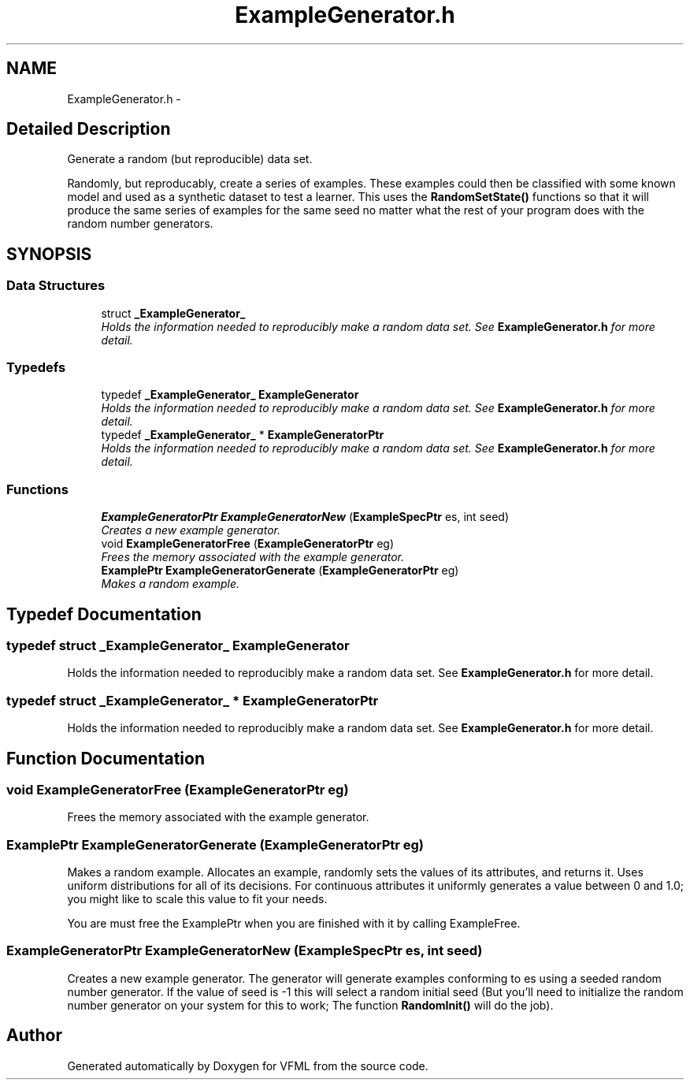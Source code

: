 .TH "ExampleGenerator.h" 3 "28 Jul 2003" "VFML" \" -*- nroff -*-
.ad l
.nh
.SH NAME
ExampleGenerator.h \- 
.SH "Detailed Description"
.PP 
Generate a random (but reproducible) data set. 

Randomly, but reproducably, create a series of examples. These examples could then be classified with some known model and used as a synthetic dataset to test a learner. This uses the \fBRandomSetState()\fP functions so that it will produce the same series of examples for the same seed no matter what the rest of your program does with the random number generators.
.PP
.SH SYNOPSIS
.br
.PP
.SS "Data Structures"

.in +1c
.ti -1c
.RI "struct \fB_ExampleGenerator_\fP"
.br
.RI "\fIHolds the information needed to reproducibly make a random data set. See \fBExampleGenerator.h\fP for more detail. \fP"
.in -1c
.SS "Typedefs"

.in +1c
.ti -1c
.RI "typedef \fB_ExampleGenerator_\fP \fBExampleGenerator\fP"
.br
.RI "\fIHolds the information needed to reproducibly make a random data set. See \fBExampleGenerator.h\fP for more detail. \fP"
.ti -1c
.RI "typedef \fB_ExampleGenerator_\fP * \fBExampleGeneratorPtr\fP"
.br
.RI "\fIHolds the information needed to reproducibly make a random data set. See \fBExampleGenerator.h\fP for more detail. \fP"
.in -1c
.SS "Functions"

.in +1c
.ti -1c
.RI "\fBExampleGeneratorPtr\fP \fBExampleGeneratorNew\fP (\fBExampleSpecPtr\fP es, int seed)"
.br
.RI "\fICreates a new example generator. \fP"
.ti -1c
.RI "void \fBExampleGeneratorFree\fP (\fBExampleGeneratorPtr\fP eg)"
.br
.RI "\fIFrees the memory associated with the example generator. \fP"
.ti -1c
.RI "\fBExamplePtr\fP \fBExampleGeneratorGenerate\fP (\fBExampleGeneratorPtr\fP eg)"
.br
.RI "\fIMakes a random example. \fP"
.in -1c
.SH "Typedef Documentation"
.PP 
.SS "typedef struct \fB_ExampleGenerator_\fP  \fBExampleGenerator\fP"
.PP
Holds the information needed to reproducibly make a random data set. See \fBExampleGenerator.h\fP for more detail. 
.SS "typedef struct \fB_ExampleGenerator_\fP * \fBExampleGeneratorPtr\fP"
.PP
Holds the information needed to reproducibly make a random data set. See \fBExampleGenerator.h\fP for more detail. 
.SH "Function Documentation"
.PP 
.SS "void ExampleGeneratorFree (\fBExampleGeneratorPtr\fP eg)"
.PP
Frees the memory associated with the example generator. 
.SS "\fBExamplePtr\fP ExampleGeneratorGenerate (\fBExampleGeneratorPtr\fP eg)"
.PP
Makes a random example. Allocates an example, randomly sets the values of its attributes, and returns it. Uses uniform distributions for all of its decisions. For continuous attributes it uniformly generates a value between 0 and 1.0; you might like to scale this value to fit your needs.
.PP
You are must free the ExamplePtr when you are finished with it by calling ExampleFree. 
.SS "\fBExampleGeneratorPtr\fP ExampleGeneratorNew (\fBExampleSpecPtr\fP es, int seed)"
.PP
Creates a new example generator. The generator will generate examples conforming to es using a seeded random number generator. If the value of seed is -1 this will select a random initial seed (But you'll need to initialize the random number generator on your system for this to work; The function \fBRandomInit()\fP will do the job). 
.SH "Author"
.PP 
Generated automatically by Doxygen for VFML from the source code.
